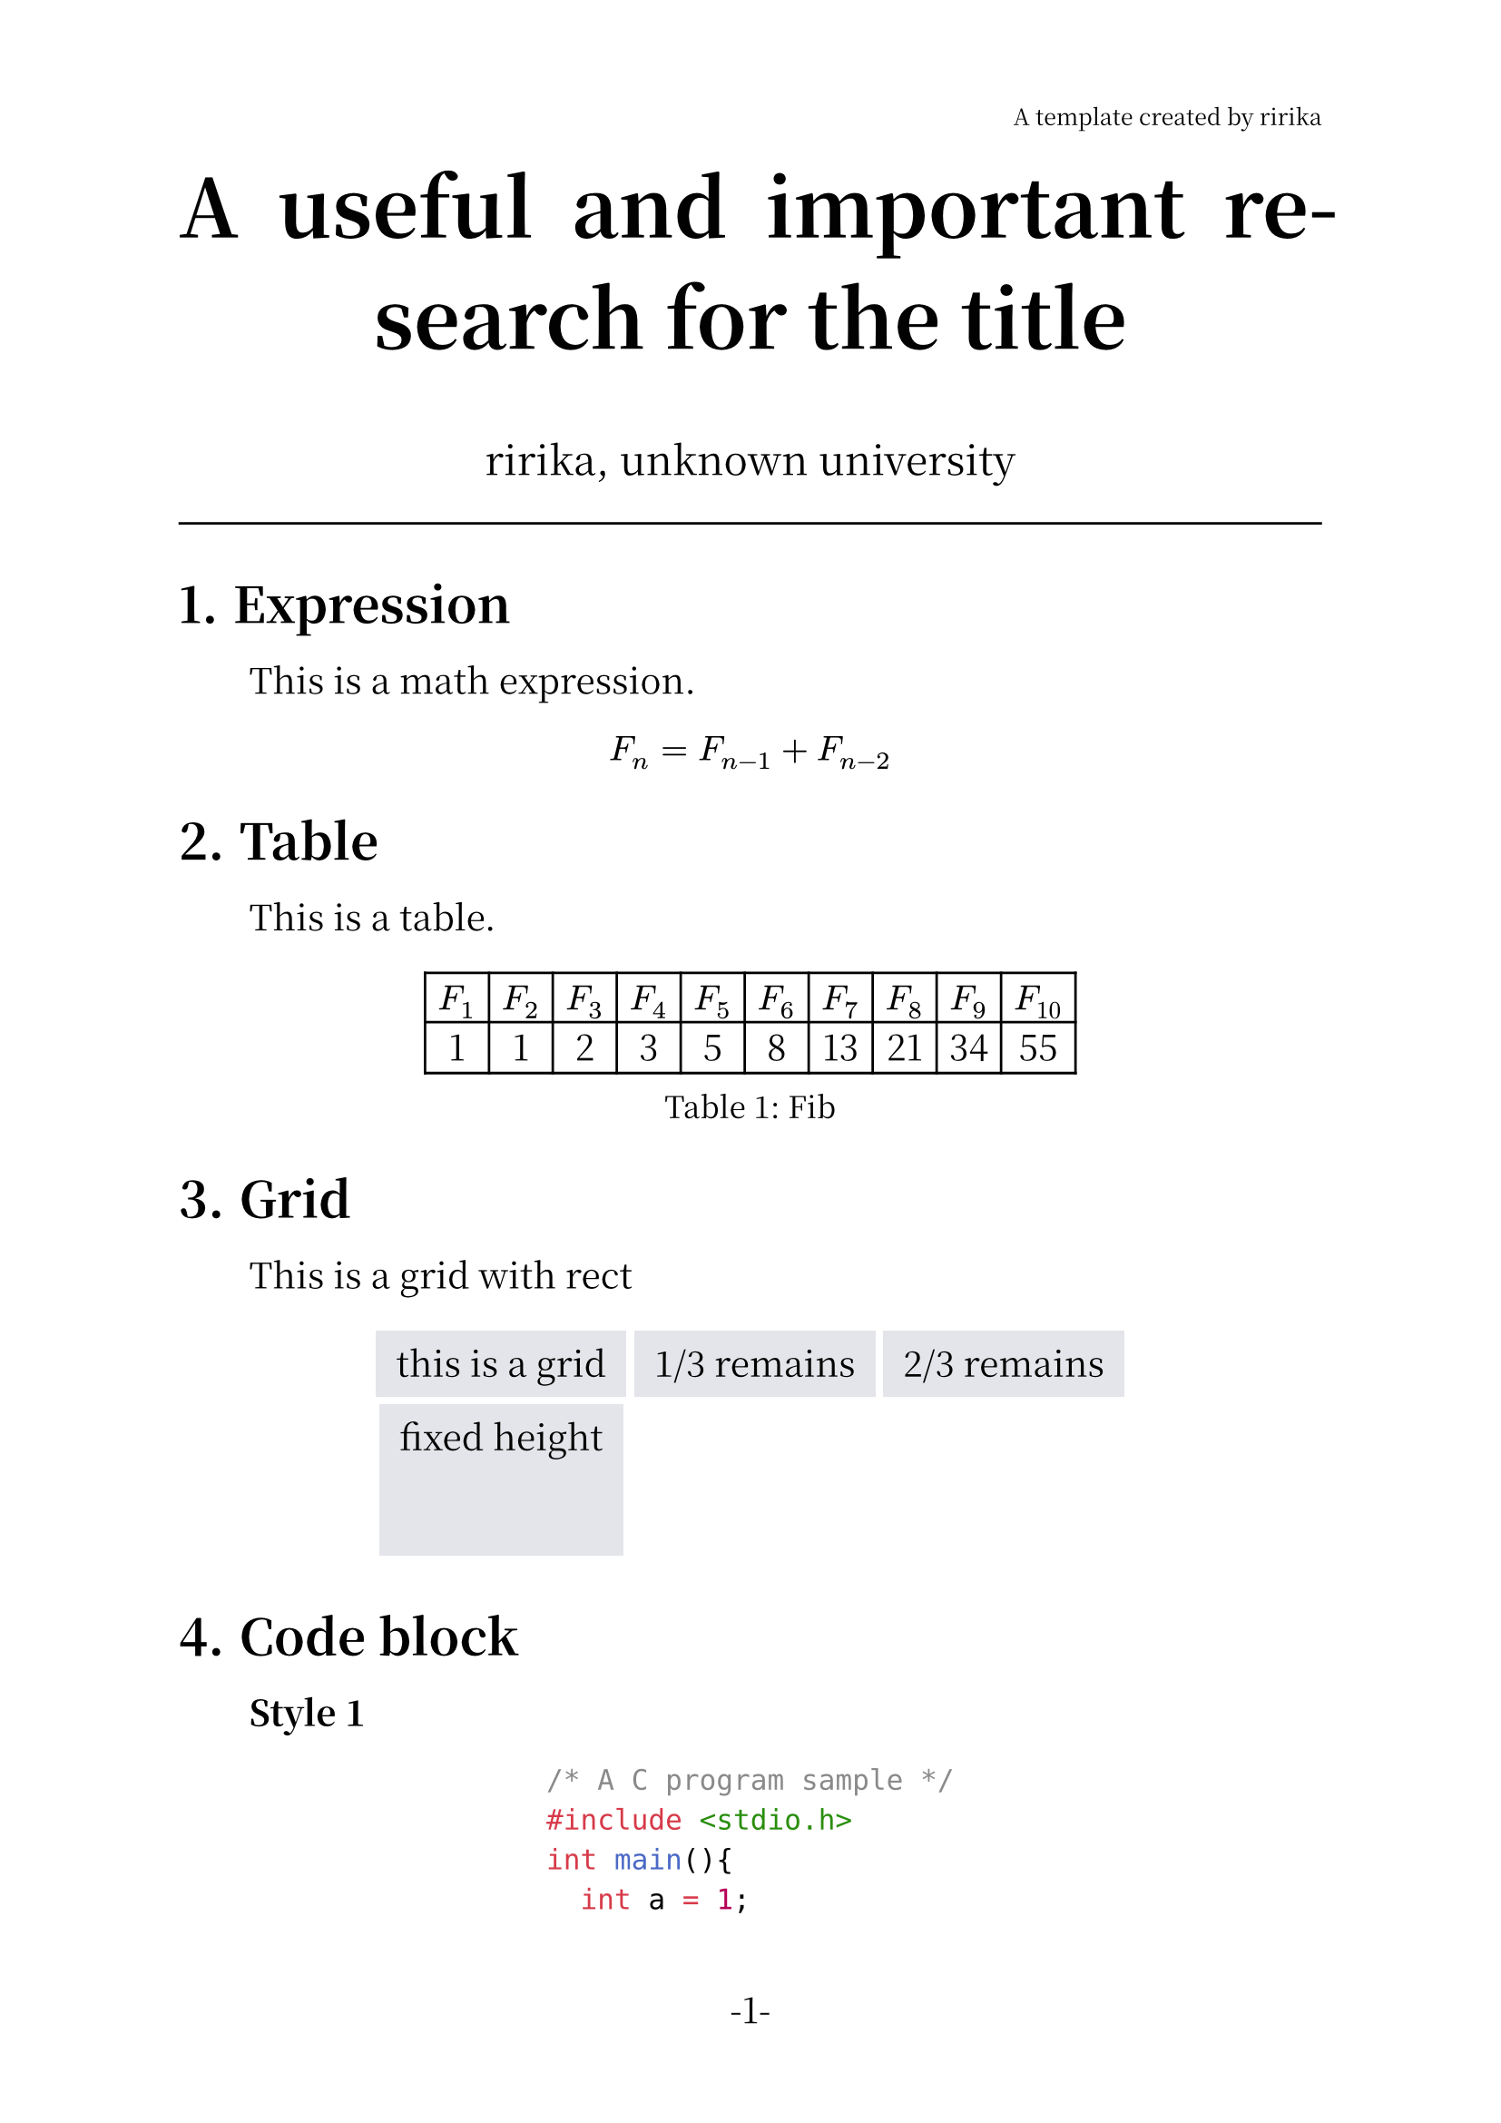 /* set page */
#set page(
  header: align(right, text(9pt,
  weight: "thin",
  )[A template created by ririka]),

  width: 21cm,
  height: 29.7cm,
  numbering: "-1-"
)

/* set heading */
#set heading(numbering: "1.")

/* set body font */
#set text(14pt, font: ("Noto Serif CJK SC", "JetBrains Mono"))

/* set retraction */
#set par(justify: true, first-line-indent: 2em)

#show heading: it =>  {
  it
  par()[#text(size:0.5em)[#h(0.0em)]]
}

/* set figure */
#show figure.caption: set text(12pt, style: "italic")

/* title */
#align(center, text(
  32pt,
  weight: "bold",
)[A useful and important research for the title])

#align(center, text(
  16pt,
  weight: "thin",
)[ririka, unknown university])

#line(length: 100%)


/* text body */
= Expression
  This is a math expression.

#align(center, $F_n = F_(n - 1) + F_(n - 2)$)

= Table

This is a table.

#let col = 10

#let nums = range(1, col + 1)

#let fib(n) = {
  if n <= 1 {return n}

  let a = 0
  let b = 1

  for i in range(2, n + 1){
    let temp = a + b
    a = b
    b = temp
  }

  return b
}

#align(center, figure(table(
  columns: col,
  ..nums.map(n => $F_#n$),
  ..nums.map(n => str(fib(n)))
),caption: "Fib"))

= Grid

This is a grid with rect

#set rect(
  inset: 8pt,
  fill: rgb("e4e5ea"),
  width: auto
)

#align(center, grid(
  columns: 3,
  rows: (auto, 60pt),
  gutter: 3pt,
  rect[this is a grid],
  rect[1/3 remains],
  rect[2/3 remains],
  rect(height: 100%)[fixed height]
))

= Code block
*Style 1*

#align(center, text(
  
  [```C
    /* A C program sample */
    #include <stdio.h>
    int main(){
      int a = 1;
      int b = 2;
      printf("res:%d\n", a+b);
      return 0;
    }
  ```]
))\

Use the block directly, but the statement which right follows the block will lose it's retraction.

So use a '\\' to fix that.

*Style 2*

#align(center, table(
  columns: 1,
)[
    ```c
    /* A C program sample */
    #include <stdio.h>
    int main(){
      int a = 1;
      int b = 2;
      printf("res:%d\n", a+b);
      return 0;
    }
    ```])\

Use the 'table' to add a frame for the code.

*Style 3*

#show raw: it => block(
  fill: rgb("#1d2433"),
  inset: 10pt,
  radius: 5pt,
  text(fill: rgb("#a2aabc"), it),
)

#align(center, text(
)[```c
    /* A C program sample */
    #include <stdio.h>
    int main(){
      int a = 1;
      int b = 2;
      printf("res:%d\n", a+b);
      return 0;
    }
    ```])\

Use 'show' to change the style.